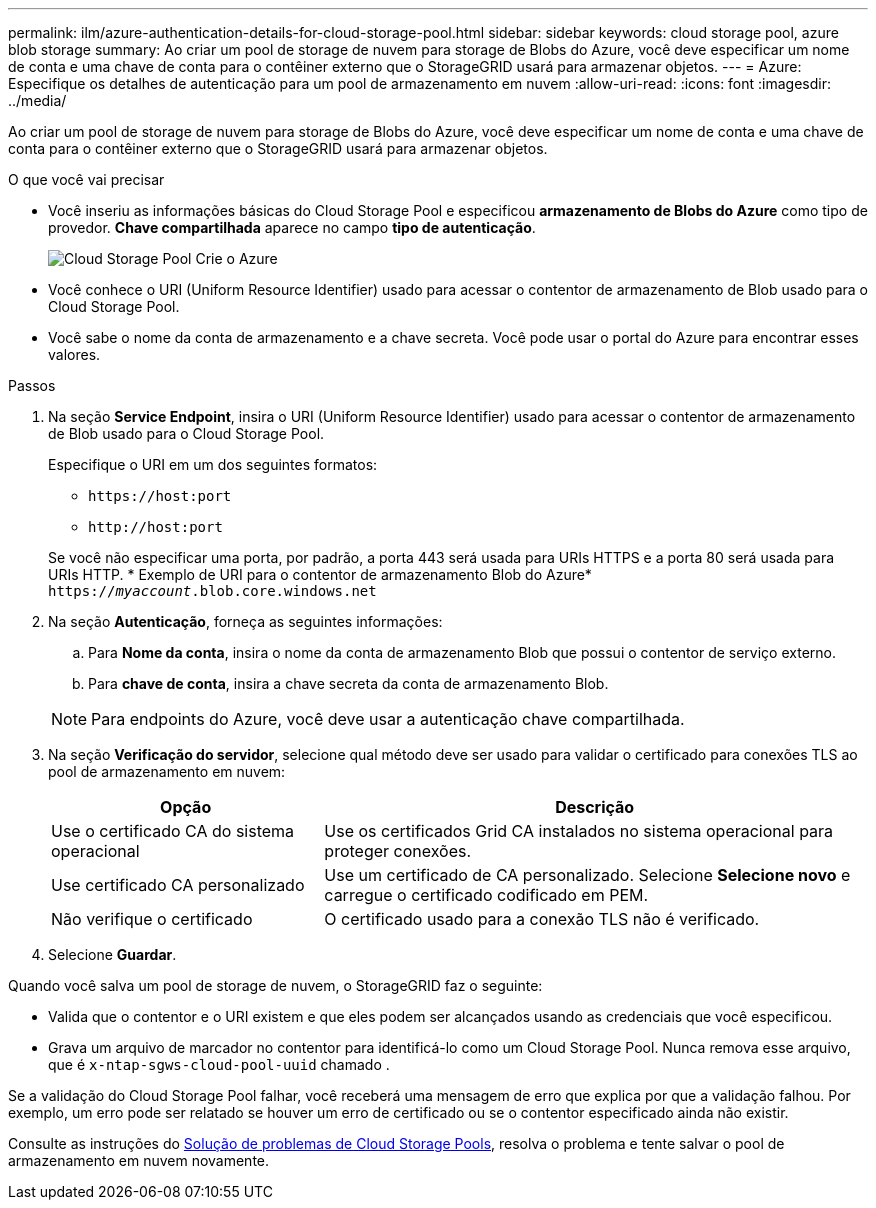 ---
permalink: ilm/azure-authentication-details-for-cloud-storage-pool.html 
sidebar: sidebar 
keywords: cloud storage pool, azure blob storage 
summary: Ao criar um pool de storage de nuvem para storage de Blobs do Azure, você deve especificar um nome de conta e uma chave de conta para o contêiner externo que o StorageGRID usará para armazenar objetos. 
---
= Azure: Especifique os detalhes de autenticação para um pool de armazenamento em nuvem
:allow-uri-read: 
:icons: font
:imagesdir: ../media/


[role="lead"]
Ao criar um pool de storage de nuvem para storage de Blobs do Azure, você deve especificar um nome de conta e uma chave de conta para o contêiner externo que o StorageGRID usará para armazenar objetos.

.O que você vai precisar
* Você inseriu as informações básicas do Cloud Storage Pool e especificou *armazenamento de Blobs do Azure* como tipo de provedor. *Chave compartilhada* aparece no campo *tipo de autenticação*.
+
image::../media/cloud_storage_pool_create_azure.png[Cloud Storage Pool Crie o Azure]

* Você conhece o URI (Uniform Resource Identifier) usado para acessar o contentor de armazenamento de Blob usado para o Cloud Storage Pool.
* Você sabe o nome da conta de armazenamento e a chave secreta. Você pode usar o portal do Azure para encontrar esses valores.


.Passos
. Na seção *Service Endpoint*, insira o URI (Uniform Resource Identifier) usado para acessar o contentor de armazenamento de Blob usado para o Cloud Storage Pool.
+
Especifique o URI em um dos seguintes formatos:

+
** `+https://host:port+`
** `+http://host:port+`


+
Se você não especificar uma porta, por padrão, a porta 443 será usada para URIs HTTPS e a porta 80 será usada para URIs HTTP. * Exemplo de URI para o contentor de armazenamento Blob do Azure*
`https://_myaccount_.blob.core.windows.net`

. Na seção *Autenticação*, forneça as seguintes informações:
+
.. Para *Nome da conta*, insira o nome da conta de armazenamento Blob que possui o contentor de serviço externo.
.. Para *chave de conta*, insira a chave secreta da conta de armazenamento Blob.


+

NOTE: Para endpoints do Azure, você deve usar a autenticação chave compartilhada.

. Na seção *Verificação do servidor*, selecione qual método deve ser usado para validar o certificado para conexões TLS ao pool de armazenamento em nuvem:
+
[cols="1a,2a"]
|===
| Opção | Descrição 


 a| 
Use o certificado CA do sistema operacional
 a| 
Use os certificados Grid CA instalados no sistema operacional para proteger conexões.



 a| 
Use certificado CA personalizado
 a| 
Use um certificado de CA personalizado. Selecione *Selecione novo* e carregue o certificado codificado em PEM.



 a| 
Não verifique o certificado
 a| 
O certificado usado para a conexão TLS não é verificado.

|===
. Selecione *Guardar*.


Quando você salva um pool de storage de nuvem, o StorageGRID faz o seguinte:

* Valida que o contentor e o URI existem e que eles podem ser alcançados usando as credenciais que você especificou.
* Grava um arquivo de marcador no contentor para identificá-lo como um Cloud Storage Pool. Nunca remova esse arquivo, que é `x-ntap-sgws-cloud-pool-uuid` chamado .


Se a validação do Cloud Storage Pool falhar, você receberá uma mensagem de erro que explica por que a validação falhou. Por exemplo, um erro pode ser relatado se houver um erro de certificado ou se o contentor especificado ainda não existir.

Consulte as instruções do xref:troubleshooting-cloud-storage-pools.adoc[Solução de problemas de Cloud Storage Pools], resolva o problema e tente salvar o pool de armazenamento em nuvem novamente.
